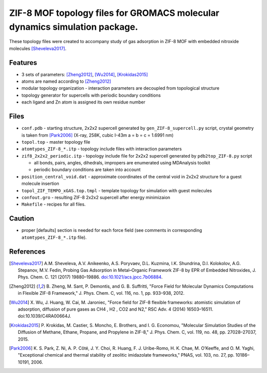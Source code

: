 ===========================================================================
ZIF-8 MOF topology files for GROMACS molecular dynamics simulation package.
===========================================================================

These topology files were created to accompany study of gas adsorption in ZIF-8 MOF with embedded nitroxide molecules [Sheveleva2017]_.

Features
--------

- 3 sets of parameters: [Zheng2012]_, [Wu2014]_, [Krokidas2015]_
- atoms are named according to [Zheng2012]_
- modular topology organization - interaction parameters are decoupled from topological structure
- topology generator for supercells with periodic boundary conditions
- each ligand and Zn atom is assigned its own residue number

Files
-----

- ``conf.pdb`` - starting structure, 2x2x2 supercell generated by ``gen_ZIF-8_supercell.py`` script, 
  crystal geometry is taken from [Park2006]_ (X-ray, 258K, cubic I-43m a = b = c = 1.6991 nm)
- ``topol.top`` - master topology file
- ``atomtypes_ZIF-8_*.itp`` - topology include files with interaction parameters
- ``zif8_2x2x2_periodic.itp`` - topology include file for 2x2x2 supercell generated by ``pdb2top_ZIF-8.py`` script

  * all bonds, pairs, angles, dihedrals, impropers are enumerated using MDAnalysis toolkit
  * periodic boundary conditions are taken into account
  
- ``position_central_void.dat`` - approximate coordinates of the central void in 2x2x2 structure for a guest molecule insertion
- ``topol_ZIF_TEMPO_xGAS.top.tmpl`` - template topology for simulation with guest molecules
- ``confout.gro`` - resulting ZIF-8 2x2x2 supercell after energy minimizaion
- ``Makefile`` - recipes for all files.

Caution
-------

- proper [defaults] section is needed for each force field (see comments in corresponding ``atomtypes_ZIF-8_*.itp`` file).


References
----------

.. [Sheveleva2017] \A.M. Sheveleva, A.V. Anikeenko, A.S. Poryvaev, D.L. Kuzmina, I.K. Shundrina, D.I. Kolokolov, A.G. Stepanov, M.V. Fedin, Probing Gas Adsorption in Metal–Organic Framework ZIF-8 by EPR of Embedded Nitroxides, J. Phys. Chem. C. 121 (2017) 19880–19886. `doi:10.1021/acs.jpcc.7b06884 <http://dx.doi.org/10.1021/acs.jpcc.7b06884>`_.
.. [Zheng2012] \B. Zheng, M. Sant, P. Demontis, and G. B. Suffritti, "Force Field for Molecular Dynamics Computations in Flexible ZIF-8 Framework," J. Phys. Chem. C, vol. 116, no. 1, pp. 933–938, 2012.
.. [Wu2014] \X. Wu, J. Huang, W. Cai, M. Jaroniec, "Force field for ZIF-8 flexible frameworks: atomistic simulation of adsorption, diffusion of pure gases as CH4 , H2 , CO2 and N2," RSC Adv. 4 (2014) 16503–16511. doi:10.1039/C4RA00664J.
.. [Krokidas2015] \P. Krokidas, M. Castier, S. Moncho, E. Brothers, and I. G. Economou, "Molecular Simulation Studies of the Diffusion of Methane, Ethane, Propane, and Propylene in ZIF-8," J. Phys. Chem. C, vol. 119, no. 48, pp. 27028–27037, 2015.
.. [Park2006] \K. S. Park, Z. Ni, A. P. Côté, J. Y. Choi, R. Huang, F. J. Uribe-Romo, H. K. Chae, M. O’Keeffe, and O. M. Yaghi, "Exceptional chemical and thermal stability of zeolitic imidazolate frameworks," PNAS, vol. 103, no. 27, pp. 10186–10191, 2006.


